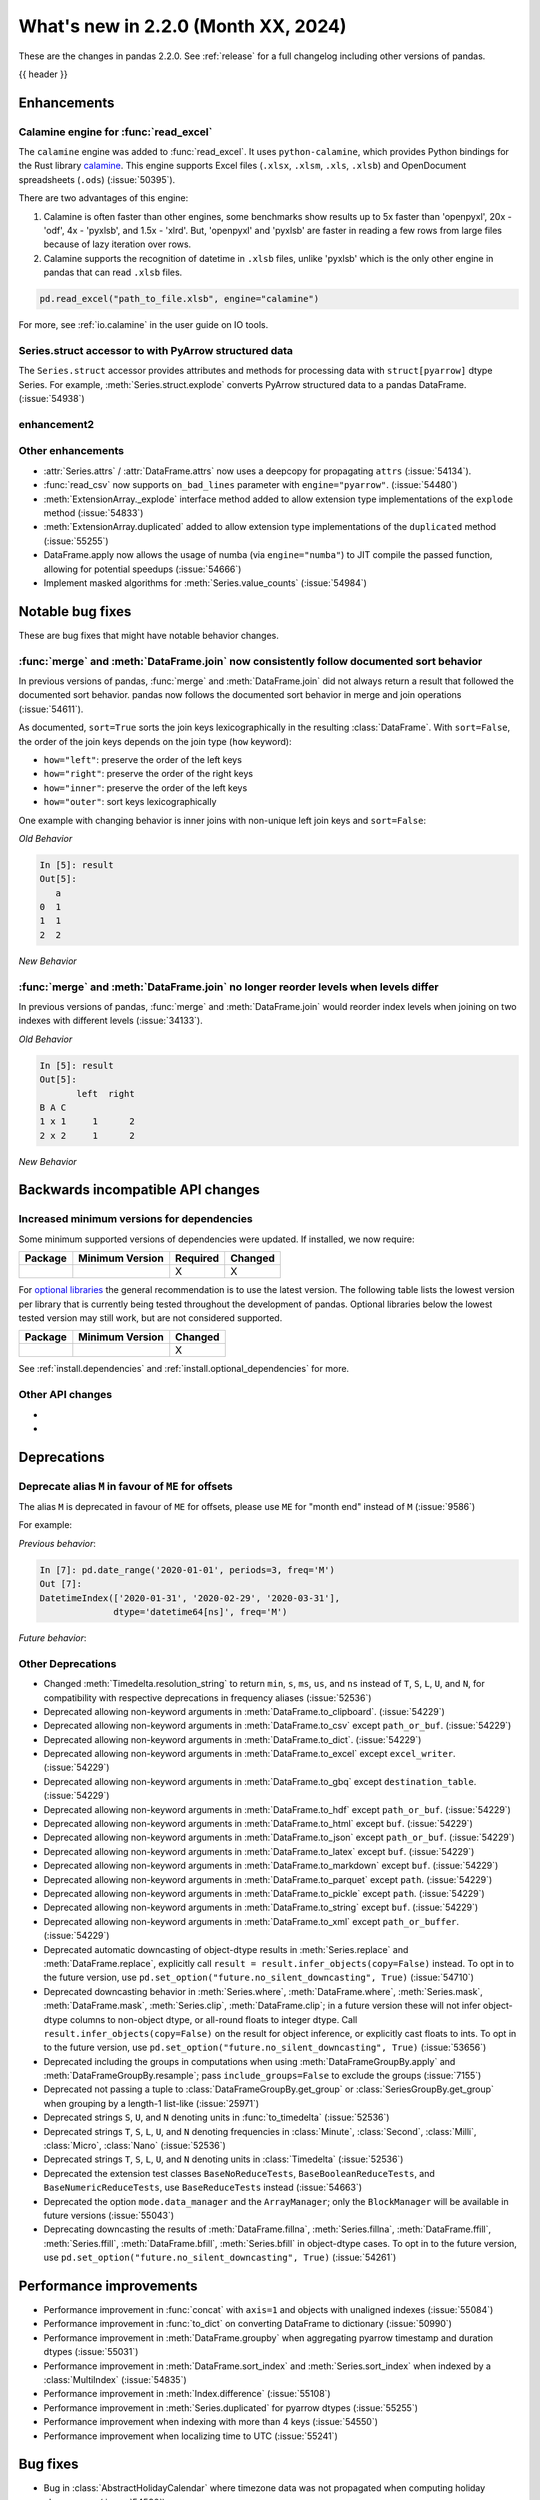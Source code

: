 .. _whatsnew_220:

What's new in 2.2.0 (Month XX, 2024)
------------------------------------

These are the changes in pandas 2.2.0. See :ref:`release` for a full changelog
including other versions of pandas.

{{ header }}

.. ---------------------------------------------------------------------------
.. _whatsnew_220.enhancements:

Enhancements
~~~~~~~~~~~~

.. _whatsnew_220.enhancements.calamine:

Calamine engine for :func:`read_excel`
^^^^^^^^^^^^^^^^^^^^^^^^^^^^^^^^^^^^^^^^^^^^^

The ``calamine`` engine was added to :func:`read_excel`.
It uses ``python-calamine``, which provides Python bindings for the Rust library `calamine <https://crates.io/crates/calamine>`__.
This engine supports Excel files (``.xlsx``, ``.xlsm``, ``.xls``, ``.xlsb``) and OpenDocument spreadsheets (``.ods``) (:issue:`50395`).

There are two advantages of this engine:

1. Calamine is often faster than other engines, some benchmarks show results up to 5x faster than 'openpyxl', 20x - 'odf', 4x - 'pyxlsb', and 1.5x - 'xlrd'.
   But, 'openpyxl' and 'pyxlsb' are faster in reading a few rows from large files because of lazy iteration over rows.
2. Calamine supports the recognition of datetime in ``.xlsb`` files, unlike 'pyxlsb' which is the only other engine in pandas that can read ``.xlsb`` files.

.. code-block:: python

   pd.read_excel("path_to_file.xlsb", engine="calamine")


For more, see :ref:`io.calamine` in the user guide on IO tools.

.. _whatsnew_220.enhancements.struct_accessor:

Series.struct accessor to with PyArrow structured data
^^^^^^^^^^^^^^^^^^^^^^^^^^^^^^^^^^^^^^^^^^^^^^^^^^^^^^

The ``Series.struct`` accessor provides attributes and methods for processing
data with ``struct[pyarrow]`` dtype Series. For example,
:meth:`Series.struct.explode` converts PyArrow structured data to a pandas
DataFrame. (:issue:`54938`)

.. ipython:: python

    import pyarrow as pa
    series = pd.Series(
        [
            {"project": "pandas", "version": "2.2.0"},
            {"project": "numpy", "version": "1.25.2"},
            {"project": "pyarrow", "version": "13.0.0"},
        ],
        dtype=pd.ArrowDtype(
            pa.struct([
                ("project", pa.string()),
                ("version", pa.string()),
            ])
        ),
    )
    series.struct.explode()

.. _whatsnew_220.enhancements.enhancement2:

enhancement2
^^^^^^^^^^^^

.. _whatsnew_220.enhancements.other:

Other enhancements
^^^^^^^^^^^^^^^^^^

- :attr:`Series.attrs` / :attr:`DataFrame.attrs` now uses a deepcopy for propagating ``attrs`` (:issue:`54134`).
- :func:`read_csv` now supports ``on_bad_lines`` parameter with ``engine="pyarrow"``. (:issue:`54480`)
- :meth:`ExtensionArray._explode` interface method added to allow extension type implementations of the ``explode`` method (:issue:`54833`)
- :meth:`ExtensionArray.duplicated` added to allow extension type implementations of the ``duplicated`` method (:issue:`55255`)
- DataFrame.apply now allows the usage of numba (via ``engine="numba"``) to JIT compile the passed function, allowing for potential speedups (:issue:`54666`)
- Implement masked algorithms for :meth:`Series.value_counts` (:issue:`54984`)

.. ---------------------------------------------------------------------------
.. _whatsnew_220.notable_bug_fixes:

Notable bug fixes
~~~~~~~~~~~~~~~~~

These are bug fixes that might have notable behavior changes.

.. _whatsnew_220.notable_bug_fixes.merge_sort_behavior:

:func:`merge` and :meth:`DataFrame.join` now consistently follow documented sort behavior
^^^^^^^^^^^^^^^^^^^^^^^^^^^^^^^^^^^^^^^^^^^^^^^^^^^^^^^^^^^^^^^^^^^^^^^^^^^^^^^^^^^^^^^^^

In previous versions of pandas, :func:`merge` and :meth:`DataFrame.join` did not
always return a result that followed the documented sort behavior. pandas now
follows the documented sort behavior in merge and join operations (:issue:`54611`).

As documented, ``sort=True`` sorts the join keys lexicographically in the resulting
:class:`DataFrame`. With ``sort=False``, the order of the join keys depends on the
join type (``how`` keyword):

- ``how="left"``: preserve the order of the left keys
- ``how="right"``: preserve the order of the right keys
- ``how="inner"``: preserve the order of the left keys
- ``how="outer"``: sort keys lexicographically

One example with changing behavior is inner joins with non-unique left join keys
and ``sort=False``:

.. ipython:: python

    left = pd.DataFrame({"a": [1, 2, 1]})
    right = pd.DataFrame({"a": [1, 2]})
    result = pd.merge(left, right, how="inner", on="a", sort=False)

*Old Behavior*

.. code-block:: ipython

    In [5]: result
    Out[5]:
       a
    0  1
    1  1
    2  2

*New Behavior*

.. ipython:: python

    result

.. _whatsnew_220.notable_bug_fixes.multiindex_join_different_levels:

:func:`merge` and :meth:`DataFrame.join` no longer reorder levels when levels differ
^^^^^^^^^^^^^^^^^^^^^^^^^^^^^^^^^^^^^^^^^^^^^^^^^^^^^^^^^^^^^^^^^^^^^^^^^^^^^^^^^^^^

In previous versions of pandas, :func:`merge` and :meth:`DataFrame.join` would reorder
index levels when joining on two indexes with different levels (:issue:`34133`).

.. ipython:: python

    left = pd.DataFrame({"left": 1}, index=pd.MultiIndex.from_tuples([("x", 1), ("x", 2)], names=["A", "B"]))
    right = pd.DataFrame({"right": 2}, index=pd.MultiIndex.from_tuples([(1, 1), (2, 2)], names=["B", "C"]))
    result = left.join(right)

*Old Behavior*

.. code-block:: ipython

    In [5]: result
    Out[5]:
           left  right
    B A C
    1 x 1     1      2
    2 x 2     1      2

*New Behavior*

.. ipython:: python

    result

.. ---------------------------------------------------------------------------
.. _whatsnew_220.api_breaking:

Backwards incompatible API changes
~~~~~~~~~~~~~~~~~~~~~~~~~~~~~~~~~~

.. _whatsnew_220.api_breaking.deps:

Increased minimum versions for dependencies
^^^^^^^^^^^^^^^^^^^^^^^^^^^^^^^^^^^^^^^^^^^
Some minimum supported versions of dependencies were updated.
If installed, we now require:

+-----------------+-----------------+----------+---------+
| Package         | Minimum Version | Required | Changed |
+=================+=================+==========+=========+
|                 |                 |    X     |    X    |
+-----------------+-----------------+----------+---------+

For `optional libraries <https://pandas.pydata.org/docs/getting_started/install.html>`_ the general recommendation is to use the latest version.
The following table lists the lowest version per library that is currently being tested throughout the development of pandas.
Optional libraries below the lowest tested version may still work, but are not considered supported.

+-----------------+-----------------+---------+
| Package         | Minimum Version | Changed |
+=================+=================+=========+
|                 |                 |    X    |
+-----------------+-----------------+---------+

See :ref:`install.dependencies` and :ref:`install.optional_dependencies` for more.

.. _whatsnew_220.api_breaking.other:

Other API changes
^^^^^^^^^^^^^^^^^
-
-

.. ---------------------------------------------------------------------------
.. _whatsnew_220.deprecations:

Deprecations
~~~~~~~~~~~~

Deprecate alias ``M`` in favour of ``ME`` for offsets
^^^^^^^^^^^^^^^^^^^^^^^^^^^^^^^^^^^^^^^^^^^^^^^^^^^^^

The alias ``M`` is deprecated in favour of ``ME`` for offsets, please use ``ME`` for "month end" instead of ``M`` (:issue:`9586`)

For example:

*Previous behavior*:

.. code-block:: ipython

    In [7]: pd.date_range('2020-01-01', periods=3, freq='M')
    Out [7]:
    DatetimeIndex(['2020-01-31', '2020-02-29', '2020-03-31'],
                  dtype='datetime64[ns]', freq='M')

*Future behavior*:

.. ipython:: python

    pd.date_range('2020-01-01', periods=3, freq='ME')

Other Deprecations
^^^^^^^^^^^^^^^^^^
- Changed :meth:`Timedelta.resolution_string` to return ``min``, ``s``, ``ms``, ``us``, and ``ns`` instead of ``T``, ``S``, ``L``, ``U``, and ``N``, for compatibility with respective deprecations in frequency aliases (:issue:`52536`)
- Deprecated allowing non-keyword arguments in :meth:`DataFrame.to_clipboard`. (:issue:`54229`)
- Deprecated allowing non-keyword arguments in :meth:`DataFrame.to_csv` except ``path_or_buf``. (:issue:`54229`)
- Deprecated allowing non-keyword arguments in :meth:`DataFrame.to_dict`. (:issue:`54229`)
- Deprecated allowing non-keyword arguments in :meth:`DataFrame.to_excel` except ``excel_writer``. (:issue:`54229`)
- Deprecated allowing non-keyword arguments in :meth:`DataFrame.to_gbq` except ``destination_table``. (:issue:`54229`)
- Deprecated allowing non-keyword arguments in :meth:`DataFrame.to_hdf` except ``path_or_buf``. (:issue:`54229`)
- Deprecated allowing non-keyword arguments in :meth:`DataFrame.to_html` except ``buf``. (:issue:`54229`)
- Deprecated allowing non-keyword arguments in :meth:`DataFrame.to_json` except ``path_or_buf``. (:issue:`54229`)
- Deprecated allowing non-keyword arguments in :meth:`DataFrame.to_latex` except ``buf``. (:issue:`54229`)
- Deprecated allowing non-keyword arguments in :meth:`DataFrame.to_markdown` except ``buf``. (:issue:`54229`)
- Deprecated allowing non-keyword arguments in :meth:`DataFrame.to_parquet` except ``path``. (:issue:`54229`)
- Deprecated allowing non-keyword arguments in :meth:`DataFrame.to_pickle` except ``path``. (:issue:`54229`)
- Deprecated allowing non-keyword arguments in :meth:`DataFrame.to_string` except ``buf``. (:issue:`54229`)
- Deprecated allowing non-keyword arguments in :meth:`DataFrame.to_xml` except ``path_or_buffer``. (:issue:`54229`)
- Deprecated automatic downcasting of object-dtype results in :meth:`Series.replace` and :meth:`DataFrame.replace`, explicitly call ``result = result.infer_objects(copy=False)`` instead. To opt in to the future version, use ``pd.set_option("future.no_silent_downcasting", True)`` (:issue:`54710`)
- Deprecated downcasting behavior in :meth:`Series.where`, :meth:`DataFrame.where`, :meth:`Series.mask`, :meth:`DataFrame.mask`, :meth:`Series.clip`, :meth:`DataFrame.clip`; in a future version these will not infer object-dtype columns to non-object dtype, or all-round floats to integer dtype. Call ``result.infer_objects(copy=False)`` on the result for object inference, or explicitly cast floats to ints. To opt in to the future version, use ``pd.set_option("future.no_silent_downcasting", True)`` (:issue:`53656`)
- Deprecated including the groups in computations when using :meth:`DataFrameGroupBy.apply` and :meth:`DataFrameGroupBy.resample`; pass ``include_groups=False`` to exclude the groups (:issue:`7155`)
- Deprecated not passing a tuple to :class:`DataFrameGroupBy.get_group` or :class:`SeriesGroupBy.get_group` when grouping by a length-1 list-like (:issue:`25971`)
- Deprecated strings ``S``, ``U``, and ``N`` denoting units in :func:`to_timedelta` (:issue:`52536`)
- Deprecated strings ``T``, ``S``, ``L``, ``U``, and ``N`` denoting frequencies in :class:`Minute`, :class:`Second`, :class:`Milli`, :class:`Micro`, :class:`Nano` (:issue:`52536`)
- Deprecated strings ``T``, ``S``, ``L``, ``U``, and ``N`` denoting units in :class:`Timedelta` (:issue:`52536`)
- Deprecated the extension test classes ``BaseNoReduceTests``, ``BaseBooleanReduceTests``, and ``BaseNumericReduceTests``, use ``BaseReduceTests`` instead (:issue:`54663`)
- Deprecated the option ``mode.data_manager`` and the ``ArrayManager``; only the ``BlockManager`` will be available in future versions (:issue:`55043`)
- Deprecating downcasting the results of :meth:`DataFrame.fillna`, :meth:`Series.fillna`, :meth:`DataFrame.ffill`, :meth:`Series.ffill`, :meth:`DataFrame.bfill`, :meth:`Series.bfill` in object-dtype cases. To opt in to the future version, use ``pd.set_option("future.no_silent_downcasting", True)`` (:issue:`54261`)

.. ---------------------------------------------------------------------------
.. _whatsnew_220.performance:

Performance improvements
~~~~~~~~~~~~~~~~~~~~~~~~
- Performance improvement in :func:`concat` with ``axis=1`` and objects with unaligned indexes (:issue:`55084`)
- Performance improvement in :func:`to_dict` on converting DataFrame to dictionary (:issue:`50990`)
- Performance improvement in :meth:`DataFrame.groupby` when aggregating pyarrow timestamp and duration dtypes (:issue:`55031`)
- Performance improvement in :meth:`DataFrame.sort_index` and :meth:`Series.sort_index` when indexed by a :class:`MultiIndex` (:issue:`54835`)
- Performance improvement in :meth:`Index.difference` (:issue:`55108`)
- Performance improvement in :meth:`Series.duplicated` for pyarrow dtypes (:issue:`55255`)
- Performance improvement when indexing with more than 4 keys (:issue:`54550`)
- Performance improvement when localizing time to UTC (:issue:`55241`)

.. ---------------------------------------------------------------------------
.. _whatsnew_220.bug_fixes:

Bug fixes
~~~~~~~~~
- Bug in :class:`AbstractHolidayCalendar` where timezone data was not propagated when computing holiday observances (:issue:`54580`)
- Bug in :class:`pandas.core.window.Rolling` where duplicate datetimelike indexes are treated as consecutive rather than equal with ``closed='left'`` and ``closed='neither'`` (:issue:`20712`)
- Bug in :func:`pandas.api.types.is_string_dtype` while checking object array with no elements is of the string dtype (:issue:`54661`)
- Bug in :meth:`DataFrame.apply` where passing ``raw=True`` ignored ``args`` passed to the applied function (:issue:`55009`)
- Bug in :meth:`pandas.DataFrame.melt` where it would not preserve the datetime (:issue:`55254`)
- Bug in :meth:`pandas.read_excel` with a ODS file without cached formatted cell for float values (:issue:`55219`)
-

Categorical
^^^^^^^^^^^
- :meth:`Categorical.isin` raising ``InvalidIndexError`` for categorical containing overlapping :class:`Interval` values (:issue:`34974`)
-

Datetimelike
^^^^^^^^^^^^
- Bug in :meth:`DatetimeIndex.union` returning object dtype for tz-aware indexes with the same timezone but different units (:issue:`55238`)
-

Timedelta
^^^^^^^^^
-
-

Timezones
^^^^^^^^^
-
-

Numeric
^^^^^^^
- Bug in :func:`read_csv` with ``engine="pyarrow"`` causing rounding errors for large integers (:issue:`52505`)
-

Conversion
^^^^^^^^^^
- Bug in :meth:`Series.convert_dtypes` not converting all NA column to ``null[pyarrow]`` (:issue:`55346`)
-

Strings
^^^^^^^
-
-

Interval
^^^^^^^^
- Bug in :class:`Interval` ``__repr__`` not displaying UTC offsets for :class:`Timestamp` bounds. Additionally the hour, minute and second components will now be shown. (:issue:`55015`)
- Bug in :meth:`IntervalIndex.get_indexer` with datetime or timedelta intervals incorrectly matching on integer targets (:issue:`47772`)
- Bug in :meth:`IntervalIndex.get_indexer` with timezone-aware datetime intervals incorrectly matching on a sequence of timezone-naive targets (:issue:`47772`)
- Bug in setting values on a :class:`Series` with an :class:`IntervalIndex` using a slice incorrectly raising (:issue:`54722`)
-

Indexing
^^^^^^^^
- Bug in :meth:`Index.difference` not returning a unique set of values when ``other`` is empty or ``other`` is considered non-comparable (:issue:`55113`)
- Bug in setting :class:`Categorical` values into a :class:`DataFrame` with numpy dtypes raising ``RecursionError`` (:issue:`52927`)
-

Missing
^^^^^^^
-
-

MultiIndex
^^^^^^^^^^
- Bug in :meth:`MultiIndex.get_indexer` not raising ``ValueError`` when ``method`` provided and index is non-monotonic (:issue:`53452`)
-

I/O
^^^
- Bug in :func:`read_csv` where ``on_bad_lines="warn"`` would write to ``stderr`` instead of raise a Python warning. This now yields a :class:`.errors.ParserWarning` (:issue:`54296`)
- Bug in :func:`read_csv` with ``engine="pyarrow"`` where ``usecols`` wasn't working with a csv with no headers (:issue:`54459`)
- Bug in :func:`read_excel`, with ``engine="xlrd"`` (``xls`` files) erroring when file contains NaNs/Infs (:issue:`54564`)
- Bug in :func:`to_excel`, with ``OdsWriter`` (``ods`` files) writing boolean/string value (:issue:`54994`)

Period
^^^^^^
-
-

Plotting
^^^^^^^^
- Bug in :meth:`DataFrame.plot.box` with ``vert=False`` and a matplotlib ``Axes`` created with ``sharey=True`` (:issue:`54941`)
-

Groupby/resample/rolling
^^^^^^^^^^^^^^^^^^^^^^^^
- Fixed bug in :meth:`DataFrame.resample` not respecting ``closed`` and ``label`` arguments for :class:`~pandas.tseries.offsets.BusinessDay` (:issue:`55282`)
- Fixed bug in :meth:`DataFrame.resample` where bin edges were not correct for :class:`~pandas.tseries.offsets.BusinessDay` (:issue:`55281`)
- Fixed bug in :meth:`DataFrame.resample` where bin edges were not correct for :class:`~pandas.tseries.offsets.MonthBegin` (:issue:`55271`)
-

Reshaping
^^^^^^^^^
- Bug in :func:`concat` ignoring ``sort`` parameter when passed :class:`DatetimeIndex` indexes (:issue:`54769`)
- Bug in :func:`merge` returning columns in incorrect order when left and/or right is empty (:issue:`51929`)
-

Sparse
^^^^^^
-
-

ExtensionArray
^^^^^^^^^^^^^^
-
-

Styler
^^^^^^
-
-

Other
^^^^^
- Bug in :func:`cut` incorrectly allowing cutting of timezone-aware datetimes with timezone-naive bins (:issue:`54964`)

.. ***DO NOT USE THIS SECTION***

-
-

.. ---------------------------------------------------------------------------
.. _whatsnew_220.contributors:

Contributors
~~~~~~~~~~~~
